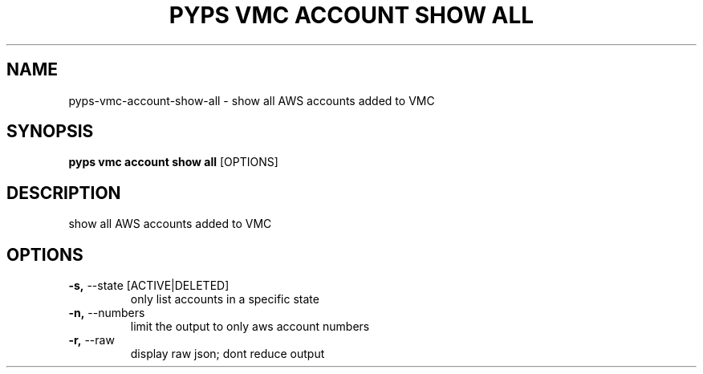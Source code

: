 .TH "PYPS VMC ACCOUNT SHOW ALL" "1" "2023-03-21" "1.0.0" "pyps vmc account show all Manual"
.SH NAME
pyps\-vmc\-account\-show\-all \- show all AWS accounts added to VMC
.SH SYNOPSIS
.B pyps vmc account show all
[OPTIONS]
.SH DESCRIPTION
show all AWS accounts added to VMC
.SH OPTIONS
.TP
\fB\-s,\fP \-\-state [ACTIVE|DELETED]
only list accounts in a specific state
.TP
\fB\-n,\fP \-\-numbers
limit the output to only aws account numbers
.TP
\fB\-r,\fP \-\-raw
display raw json; dont reduce output
